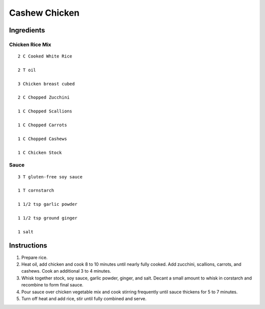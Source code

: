------------------
Cashew Chicken
------------------

Ingredients
--------------

Chicken Rice Mix
*****************

::

    2 C Cooked White Rice

    2 T oil

    3 Chicken breast cubed

    2 C Chopped Zucchini

    1 C Chopped Scallions

    1 C Chopped Carrots

    1 C Chopped Cashews

    1 C Chicken Stock

Sauce
***********

::

    3 T gluten-free soy sauce

    1 T cornstarch

    1 1/2 tsp garlic powder

    1 1/2 tsp ground ginger

    1 salt

Instructions
--------------

1. Prepare rice.

2. Heat oil, add chicken and cook 8 to 10 minutes until nearly fully cooked.  Add zucchini, scallions, carrots, and cashews.  Cook an additional 3 to 4 minutes.

3. Whisk together stock, soy sauce, garlic powder, ginger, and salt.  Decant a small amount to whisk in corstarch and recombine to form final sauce.

4. Pour sauce over chicken vegetable mix and cook stirring frequently until sauce thickens for 5 to 7 minutes.

5. Turn off heat and add rice, stir until fully combined and serve.